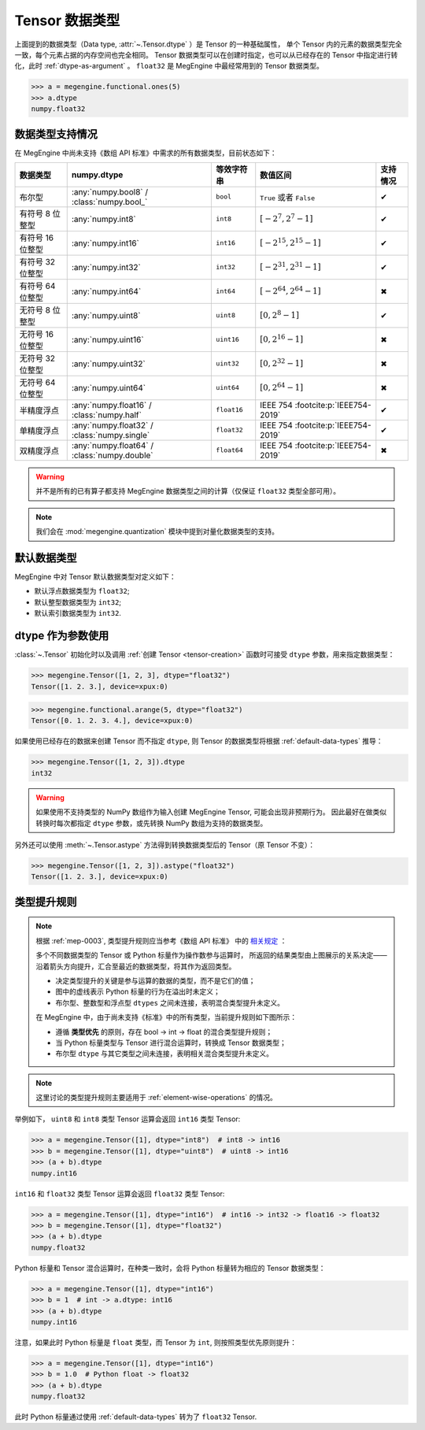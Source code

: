 .. _tensor-dtype:

===============
Tensor 数据类型
===============

.. seealso::

   在计算机科学中，数据类型负责告诉编译器或解释器程序员打算如何使用数据。
   参考 `Data type <https://en.wikipedia.org/wiki/Data_type>`_ WIKI.

   MegEngine 中借助 :class:`numpy.dtype` 来表示基础数据类型，参考如下：

   * NumPy 中有着专门实现的 :class:`numpy.dtype`, 参考其对
     `Data type objects <https://numpy.org/doc/stable/reference/arrays.dtypes.html#arrays-dtypes>`_ 
     的解释；
   * NumPy 官方 `Data types <https://numpy.org/doc/stable/user/basics.types.html>`_ 
     文档中对数组类型和转换规则进行了解释。

   根据 :ref:`mep-0003` ，MegEngine 将参考《数组 API 标准》中对 
   `数据类型 <https://data-apis.org/array-api/latest/API_specification/data_types.html>`_ 的规格定义。

上面提到的数据类型（Data type, :attr:`~.Tensor.dtype` ）是 Tensor 的一种基础属性，
单个 Tensor 内的元素的数据类型完全一致，每个元素占据的内存空间也完全相同。
Tensor 数据类型可以在创建时指定，也可以从已经存在的 Tensor 中指定进行转化，此时 :ref:`dtype-as-argument` 。
``float32`` 是 MegEngine 中最经常用到的 Tensor 数据类型。

>>> a = megengine.functional.ones(5)
>>> a.dtype
numpy.float32

数据类型支持情况
----------------

在 MegEngine 中尚未支持《数组 API 标准》中需求的所有数据类型，目前状态如下：

.. list-table::
   :header-rows: 1

   * - 数据类型
     - numpy.dtype
     - 等效字符串
     - 数值区间
     - 支持情况

   * - 布尔型
     - :any:`numpy.bool8` / :class:`numpy.bool_`
     - ``bool``
     - ``True`` 或者 ``False``
     - ✔
   * - 有符号 8 位整型  
     - :any:`numpy.int8`
     - ``int8``
     - :math:`[-2^{7}, 2^{7}-1]`
     - ✔
   * - 有符号 16 位整型
     - :any:`numpy.int16`
     - ``int16``
     - :math:`[−2^{15}, 2^{15}-1]`
     - ✔
   * - 有符号 32 位整型
     - :any:`numpy.int32`
     - ``int32``
     - :math:`[−2^{31}, 2^{31}-1]`
     - ✔
   * - 有符号 64 位整型
     - :any:`numpy.int64`
     - ``int64``
     - :math:`[−2^{64}, 2^{64}-1]`
     - ✖
   * - 无符号 8 位整型
     - :any:`numpy.uint8`
     - ``uint8``
     - :math:`[0, 2^{8}-1]`
     - ✔
   * - 无符号 16 位整型
     - :any:`numpy.uint16`
     - ``uint16``
     - :math:`[0, 2^{16}-1]`
     - ✖
   * - 无符号 32 位整型
     - :any:`numpy.uint32`
     - ``uint32``
     - :math:`[0, 2^{32}-1]`
     - ✖
   * - 无符号 64 位整型
     - :any:`numpy.uint64`
     - ``uint64``
     - :math:`[0, 2^{64}-1]`
     - ✖
   * - 半精度浮点
     - :any:`numpy.float16` / :class:`numpy.half`
     - ``float16``
     - IEEE 754 :footcite:p:`IEEE754-2019`
     - ✔
   * - 单精度浮点
     - :any:`numpy.float32` / :class:`numpy.single`
     - ``float32``
     - IEEE 754 :footcite:p:`IEEE754-2019`
     - ✔
   * - 双精度浮点
     - :any:`numpy.float64` / :class:`numpy.double`  
     - ``float64``
     - IEEE 754 :footcite:p:`IEEE754-2019`
     - ✖

.. footbibliography::

.. warning::

   并不是所有的已有算子都支持 MegEngine 数据类型之间的计算（仅保证 ``float32`` 类型全部可用）。

.. note::

   我们会在 :mod:`megengine.quantization` 模块中提到对量化数据类型的支持。

.. _default-data-types:

默认数据类型
------------

MegEngine 中对 Tensor 默认数据类型对定义如下：

* 默认浮点数据类型为 ``float32``;
* 默认整型数据类型为 ``int32``;
* 默认索引数据类型为 ``int32``.

.. _dtype-as-argument:

dtype 作为参数使用
------------------

:class:`~.Tensor` 初始化时以及调用 :ref:`创建 Tensor <tensor-creation>` 函数时可接受 ``dtype`` 参数，用来指定数据类型：

>>> megengine.Tensor([1, 2, 3], dtype="float32")
Tensor([1. 2. 3.], device=xpux:0)

>>> megengine.functional.arange(5, dtype="float32")
Tensor([0. 1. 2. 3. 4.], device=xpux:0)

如果使用已经存在的数据来创建 Tensor 而不指定 ``dtype``, 则 Tensor 的数据类型将根据 :ref:`default-data-types` 推导：

>>> megengine.Tensor([1, 2, 3]).dtype
int32

.. warning::

   如果使用不支持类型的 NumPy 数组作为输入创建 MegEngine Tensor, 可能会出现非预期行为。
   因此最好在做类似转换时每次都指定 ``dtype`` 参数，或先转换 NumPy 数组为支持的数据类型。

另外还可以使用 :meth:`~.Tensor.astype` 方法得到转换数据类型后的 Tensor（原 Tensor 不变）：

>>> megengine.Tensor([1, 2, 3]).astype("float32")
Tensor([1. 2. 3.], device=xpux:0)

.. _dtype-promotion:

类型提升规则
------------

.. note::

   根据 :ref:`mep-0003`, 类型提升规则应当参考《数组 API 标准》
   中的 `相关规定 <https://data-apis.org/array-api/latest/API_specification/type_promotion.html>`_ ：

   .. image:: ../../../_static/images/dtype_promotion_lattice.png
      :align: center

   多个不同数据类型的 Tensor 或 Python 标量作为操作数参与运算时，
   所返回的结果类型由上图展示的关系决定——
   沿着箭头方向提升，汇合至最近的数据类型，将其作为返回类型。
   
   * 决定类型提升的关键是参与运算的数据的类型，而不是它们的值；
   * 图中的虚线表示 Python 标量的行为在溢出时未定义；
   * 布尔型、整数型和浮点型 ``dtypes`` 之间未连接，表明混合类型提升未定义。

   在 MegEngine 中，由于尚未支持《标准》中的所有类型，当前提升规则如下图所示：

   .. image:: ../../../_static/images/dtype_promotion_megengine.png
      :align: center

   * 遵循 **类型优先** 的原则，存在 bool -> int -> float 的混合类型提升规则；
   * 当 Python 标量类型与 Tensor 进行混合运算时，转换成 Tensor 数据类型；
   * 布尔型 ``dtype`` 与其它类型之间未连接，表明相关混合类型提升未定义。

.. note::

   这里讨论的类型提升规则主要适用于 :ref:`element-wise-operations` 的情况。

举例如下， ``uint8`` 和 ``int8`` 类型 Tensor 运算会返回 ``int16`` 类型 Tensor:

>>> a = megengine.Tensor([1], dtype="int8")  # int8 -> int16
>>> b = megengine.Tensor([1], dtype="uint8")  # uint8 -> int16
>>> (a + b).dtype
numpy.int16

``int16`` 和 ``float32`` 类型 Tensor 运算会返回 ``float32`` 类型 Tensor:

>>> a = megengine.Tensor([1], dtype="int16")  # int16 -> int32 -> float16 -> float32
>>> b = megengine.Tensor([1], dtype="float32")
>>> (a + b).dtype
numpy.float32

Python 标量和 Tensor 混合运算时，在种类一致时，会将 Python 标量转为相应的 Tensor 数据类型：

>>> a = megengine.Tensor([1], dtype="int16")
>>> b = 1  # int -> a.dtype: int16
>>> (a + b).dtype
numpy.int16

注意，如果此时 Python 标量是 ``float`` 类型，而 Tensor 为 ``int``, 则按照类型优先原则提升：

>>> a = megengine.Tensor([1], dtype="int16")
>>> b = 1.0  # Python float -> float32
>>> (a + b).dtype
numpy.float32

此时 Python 标量通过使用 :ref:`default-data-types` 转为了 ``float32`` Tensor.
